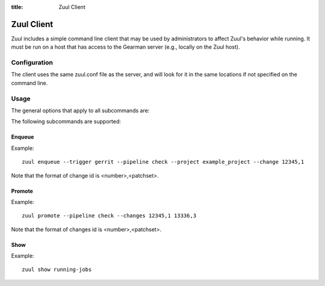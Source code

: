:title: Zuul Client

Zuul Client
===========

Zuul includes a simple command line client that may be used by
administrators to affect Zuul's behavior while running.  It must be
run on a host that has access to the Gearman server (e.g., locally on
the Zuul host).

Configuration
-------------

The client uses the same zuul.conf file as the server, and will look
for it in the same locations if not specified on the command line.

Usage
-----
The general options that apply to all subcommands are:

.. runblock:: console

    $ zuul --help

The following subcommands are supported:

Enqueue
^^^^^^^
.. runblock:: console

    $ zuul enqueue --help

Example::

  zuul enqueue --trigger gerrit --pipeline check --project example_project --change 12345,1

Note that the format of change id is <number>,<patchset>.

Promote
^^^^^^^
.. runblock:: console

    $ zuul promote --help

Example::

  zuul promote --pipeline check --changes 12345,1 13336,3

Note that the format of changes id is <number>,<patchset>.

Show
^^^^
.. runblock:: console

    $ zuul show --help

Example::

  zuul show running-jobs

